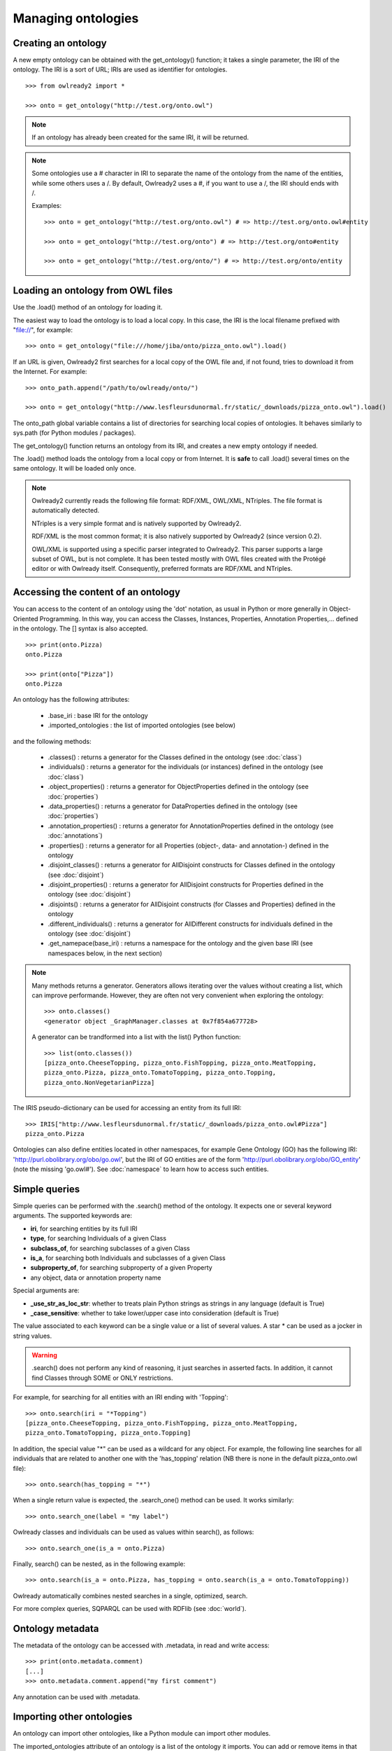 Managing ontologies
===================

Creating an ontology
--------------------

A new empty ontology can be obtained with the get_ontology() function; it takes a single parameter,
the IRI of the ontology.
The IRI is a sort of URL; IRIs are used as identifier for ontologies.

::

   >>> from owlready2 import *
   
   >>> onto = get_ontology("http://test.org/onto.owl")


.. note::
   
   If an ontology has already been created for the same IRI, it will be returned.
   
.. note::
   
   Some ontologies use a # character in IRI to separate the name of the ontology from the name of the
   entities, while some others uses a /. By default, Owlready2 uses a #, if you want to use a /, the IRI
   should ends with /.

   Examples:

   ::

      >>> onto = get_ontology("http://test.org/onto.owl") # => http://test.org/onto.owl#entity

      >>> onto = get_ontology("http://test.org/onto") # => http://test.org/onto#entity
      
      >>> onto = get_ontology("http://test.org/onto/") # => http://test.org/onto/entity
  



Loading an ontology from OWL files
----------------------------------

Use the .load() method of an ontology for loading it.

The easiest way to load the ontology is to load a local copy. In this case, the IRI is the
local filename prefixed with "file://", for example:

::

   >>> onto = get_ontology("file:///home/jiba/onto/pizza_onto.owl").load()

   
If an URL is given, Owlready2 first searches for a local copy of the OWL file and,
if not found, tries to download it from the Internet. For example:

::

   >>> onto_path.append("/path/to/owlready/onto/")
   
   >>> onto = get_ontology("http://www.lesfleursdunormal.fr/static/_downloads/pizza_onto.owl").load()

The onto_path global variable contains a list of directories for searching local copies of ontologies.
It behaves similarly to sys.path (for Python modules / packages).

The get_ontology() function returns an ontology from its IRI, and creates a new empty ontology if needed.

The .load() method loads the ontology from a local copy or from Internet.
It is **safe** to call .load() several times on the same ontology.
It will be loaded only once.

.. note::
   
   Owlready2 currently reads the following file format: RDF/XML, OWL/XML, NTriples.
   The file format is automatically detected.

   NTriples is a very simple format and is natively supported by Owlready2.
   
   RDF/XML is the most common format; it is also natively supported by Owlready2 (since version 0.2).
   
   OWL/XML is supported using a specific parser integrated to Owlready2.
   This parser supports a large subset of OWL, but is not complete.
   It has been tested mostly with OWL files created with the Protégé editor or with Owlready itself.
   Consequently, preferred formats are RDF/XML and NTriples.

   
   


Accessing the content of an ontology
------------------------------------

You can access to the content of an ontology using the 'dot' notation, as usual in Python or more generally
in Object-Oriented Programming. In this way, you can access the Classes, Instances, Properties,
Annotation Properties,... defined in the ontology.
The [] syntax is also accepted.

::

   >>> print(onto.Pizza)
   onto.Pizza
   
   >>> print(onto["Pizza"])
   onto.Pizza

An ontology has the following attributes:

 * .base_iri : base IRI for the ontology
 * .imported_ontologies : the list of imported ontologies (see below)

and the following methods:

 * .classes() : returns a generator for the Classes defined in the ontology (see :doc:`class`)
 * .individuals() : returns a generator for the individuals (or instances) defined in the ontology (see :doc:`class`)
 * .object_properties() : returns a generator for ObjectProperties defined in the ontology (see :doc:`properties`)
 * .data_properties() : returns a generator for DataProperties defined in the ontology (see :doc:`properties`)
 * .annotation_properties() : returns a generator for AnnotationProperties defined in the ontology (see :doc:`annotations`)
 * .properties() : returns a generator for all Properties (object-, data- and annotation-) defined in the ontology
 * .disjoint_classes() : returns a generator for AllDisjoint constructs for Classes defined in the ontology (see :doc:`disjoint`)
 * .disjoint_properties() : returns a generator for AllDisjoint constructs for Properties defined in the ontology (see :doc:`disjoint`)
 * .disjoints() : returns a generator for AllDisjoint constructs (for Classes and Properties) defined in the ontology
 * .different_individuals() : returns a generator for AllDifferent constructs for individuals defined in the ontology (see :doc:`disjoint`)
 * .get_namepace(base_iri) : returns a namespace for the ontology and the given base IRI (see namespaces below, in the next section)
   
.. note::

   Many methods returns a generator. Generators allows iterating over the values without creating a list,
   which can improve performande. However, they are often not very convenient when exploring the ontology:

   ::

      >>> onto.classes()
      <generator object _GraphManager.classes at 0x7f854a677728>
      
   A generator can be trandformed into a list with the list() Python function:

   ::
      
      >>> list(onto.classes())
      [pizza_onto.CheeseTopping, pizza_onto.FishTopping, pizza_onto.MeatTopping,
      pizza_onto.Pizza, pizza_onto.TomatoTopping, pizza_onto.Topping,
      pizza_onto.NonVegetarianPizza]
      
      
The IRIS pseudo-dictionary can be used for accessing an entity from its full IRI:

::

   >>> IRIS["http://www.lesfleursdunormal.fr/static/_downloads/pizza_onto.owl#Pizza"]
   pizza_onto.Pizza


Ontologies can also define entities located in other namespaces, for example
Gene Ontology (GO) has the following IRI: 'http://purl.obolibrary.org/obo/go.owl',
but the IRI of GO entities are of the form 'http://purl.obolibrary.org/obo/GO_entity' (note the missing 'go.owl#').
See :doc:`namespace` to learn how to access such entities.


Simple queries
--------------


Simple queries can be performed with the .search() method of the ontology. It expects one or several keyword
arguments. The supported keywords are:

* **iri**, for searching entities by its full IRI
* **type**, for searching Individuals of a given Class
* **subclass_of**, for searching subclasses of a given Class
* **is_a**, for searching both Individuals and subclasses of a given Class
* **subproperty_of**, for searching subproperty of a given Property
* any object, data or annotation property name

Special arguments are:

* **_use_str_as_loc_str**: whether to treats plain Python strings as strings in any language (default is True)
* **_case_sensitive**: whether to take lower/upper case into consideration (default is True)

The value associated to each keyword can be a single value or a list of several values.
A star * can be used as a jocker in string values.

.. warning::

   .search() does not perform any kind of reasoning, it just searches in asserted facts.
   In addition, it cannot find Classes through SOME or ONLY restrictions.

For example, for searching for all entities with an IRI ending with 'Topping':

::

   >>> onto.search(iri = "*Topping")
   [pizza_onto.CheeseTopping, pizza_onto.FishTopping, pizza_onto.MeatTopping,
   pizza_onto.TomatoTopping, pizza_onto.Topping]

In addition, the special value "*" can be used as a wildcard for any object.
For example, the following line searches for all individuals that are related
to another one with the 'has_topping' relation (NB there is none in the default pizza_onto.owl file):

::

   >>> onto.search(has_topping = "*")

When a single return value is expected, the .search_one() method can be used. It works similarly:

::

   >>> onto.search_one(label = "my label")
   

Owlready classes and individuals can be used as values within search(), as follows:

::

   >>> onto.search_one(is_a = onto.Pizza)
   
   
Finally, search() can be nested, as in the following example:

::

   >>> onto.search(is_a = onto.Pizza, has_topping = onto.search(is_a = onto.TomatoTopping))

Owlready automatically combines nested searches in a single, optimized, search.

For more complex queries, SQPARQL can be used with RDFlib (see :doc:`world`).


Ontology metadata
-----------------

The metadata of the ontology can be accessed with .metadata, in read and write access:

::

   >>> print(onto.metadata.comment)
   [...]
   >>> onto.metadata.comment.append("my first comment")

Any annotation can be used with .metadata.


Importing other ontologies
--------------------------

An ontology can import other ontologies, like a Python module can import other modules.

The imported_ontologies attribute of an ontology is a list of the ontology it imports. You can add
or remove items in that list:

::

   >>> onto.imported_ontologies.append(owlready_ontology)


Saving an ontology to an OWL file
---------------------------------

The .save() method of an ontology can be used to save it.
It will be saved in the first directory in onto_path.

::

   >>> onto.save()
   >>> onto.save(file = "filename or fileobj", format = "rdfxml")

.save() accepts two optional parameters: 'file', a file object or a filename for saving the ontology,
and 'format', the file format (default is RDF/XML).

.. note::
   
   Owlready2 currently writes the following file format: "rdf/xml", "ntriples".
   
   NTriples is a very simple format and is natively supported by Owlready2.
   
   RDF/XML is the most common format; it is also natively supported by Owlready2 (since version 0.2).
   
   OWL/XML is not yet supported for writing.
